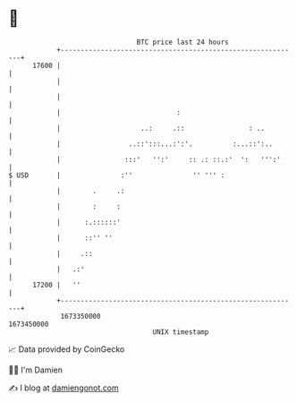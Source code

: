 * 👋

#+begin_example
                                   BTC price last 24 hours                    
               +------------------------------------------------------------+ 
         17600 |                                                            | 
               |                                                            | 
               |                                                            | 
               |                             :                              | 
               |                    ..:     .::                : ..         | 
               |                 ..::':::...:':'.          :...::':..       | 
               |                :::'   '':'     :: .: ::.:'  ':   ''':'     | 
   $ USD       |               :''               '' ''' :                   | 
               |        .     .:                                            | 
               |        :     :                                             | 
               |      :.::::::'                                             | 
               |      ::'' ''                                               | 
               |     .::                                                    | 
               |   .:'                                                      | 
         17200 |   ''                                                       | 
               +------------------------------------------------------------+ 
                1673350000                                        1673450000  
                                       UNIX timestamp                         
#+end_example
📈 Data provided by CoinGecko

🧑‍💻 I'm Damien

✍️ I blog at [[https://www.damiengonot.com][damiengonot.com]]
